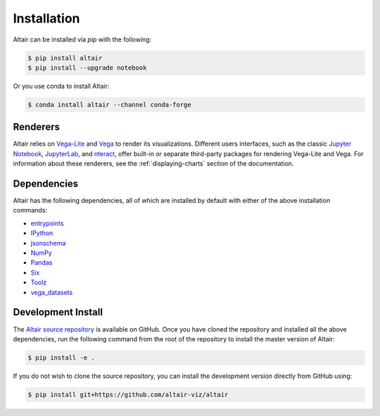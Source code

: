 .. _installation:

Installation
============

Altair can be installed via `pip` with the following:

.. code-block:: bash

    $ pip install altair
    $ pip install --upgrade notebook

Or you use conda to install Altair:

.. code-block:: bash

    $ conda install altair --channel conda-forge

Renderers
---------

Altair relies on `Vega-Lite`_ and `Vega`_ to render its visualizations.
Different users interfaces, such as the classic `Jupyter Notebook`_,
`JupyterLab`_, and `nteract`_, offer built-in or separate third-party packages
for rendering Vega-Lite and Vega. For information about these renderers,
see the :ref:`displaying-charts` section of the documentation.

Dependencies
------------

Altair has the following dependencies, all of which are installed by default
with either of the above installation commands:

- entrypoints_
- IPython_
- jsonschema_
- NumPy_
- Pandas_
- Six_
- Toolz_
- vega_datasets_

Development Install
-------------------

The `Altair source repository`_ is available on GitHub. Once you have cloned the
repository and installed all the above dependencies, run the following command
from the root of the repository to install the master version of Altair:

.. code-block:: bash

    $ pip install -e .

If you do not wish to clone the source repository, you can install the
development version directly from GitHub using:

.. code-block:: bash

    $ pip install git+https://github.com/altair-viz/altair


.. _entrypoints: https://github.com/takluyver/entrypoints
.. _IPython: https://github.com/ipython/ipython
.. _jsonschema: https://github.com/Julian/jsonschema
.. _NumPy: http://www.numpy.org/
.. _Pandas: http://pandas.pydata.org
.. _Six: http://six.readthedocs.io/
.. _Toolz: https://github.com/pytoolz/toolz
.. _vega_datasets: https://github.com/altair-viz/vega_datasets

.. _Vega-Lite: http://vega.github.io/vega-lite
.. _Vega: https://vega.github.io/vega/
.. _conda: http://conda.pydata.org
.. _Altair source repository: http://github.com/altair-viz/altair
.. _JupyterLab: http://jupyterlab.readthedocs.io/en/stable/
.. _nteract: https://nteract.io
.. _Jupyter Notebook: https://jupyter-notebook.readthedocs.io/en/stable/